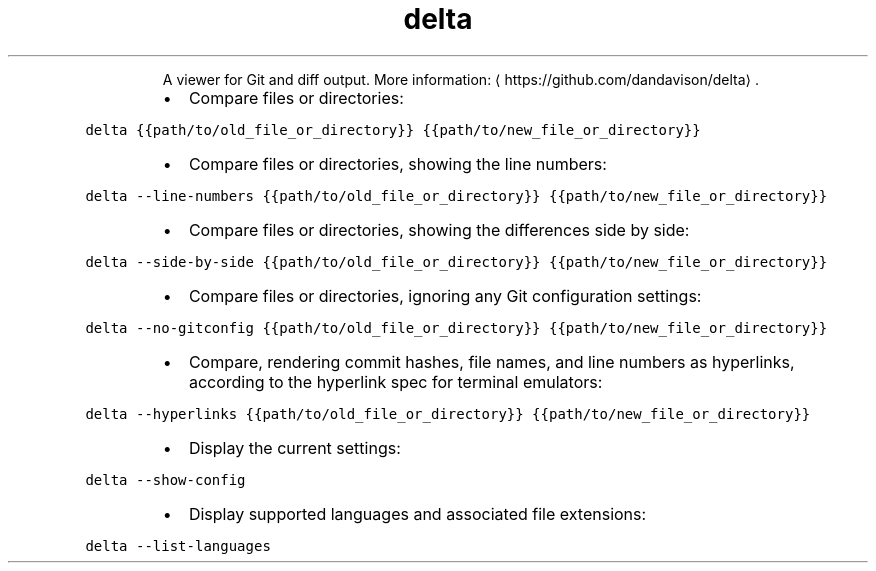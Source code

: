 .TH delta
.PP
.RS
A viewer for Git and diff output.
More information: \[la]https://github.com/dandavison/delta\[ra]\&.
.RE
.RS
.IP \(bu 2
Compare files or directories:
.RE
.PP
\fB\fCdelta {{path/to/old_file_or_directory}} {{path/to/new_file_or_directory}}\fR
.RS
.IP \(bu 2
Compare files or directories, showing the line numbers:
.RE
.PP
\fB\fCdelta \-\-line\-numbers {{path/to/old_file_or_directory}} {{path/to/new_file_or_directory}}\fR
.RS
.IP \(bu 2
Compare files or directories, showing the differences side by side:
.RE
.PP
\fB\fCdelta \-\-side\-by\-side {{path/to/old_file_or_directory}} {{path/to/new_file_or_directory}}\fR
.RS
.IP \(bu 2
Compare files or directories, ignoring any Git configuration settings:
.RE
.PP
\fB\fCdelta \-\-no\-gitconfig {{path/to/old_file_or_directory}} {{path/to/new_file_or_directory}}\fR
.RS
.IP \(bu 2
Compare, rendering commit hashes, file names, and line numbers as hyperlinks, according to the hyperlink spec for terminal emulators:
.RE
.PP
\fB\fCdelta \-\-hyperlinks {{path/to/old_file_or_directory}} {{path/to/new_file_or_directory}}\fR
.RS
.IP \(bu 2
Display the current settings:
.RE
.PP
\fB\fCdelta \-\-show\-config\fR
.RS
.IP \(bu 2
Display supported languages and associated file extensions:
.RE
.PP
\fB\fCdelta \-\-list\-languages\fR
